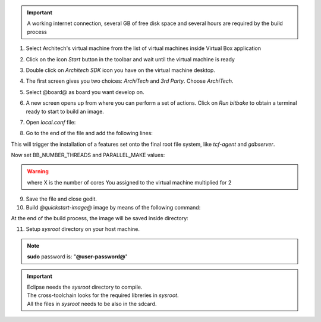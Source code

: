 .. important::

 A working internet connection, several GB of free disk space and several hours are required by the build process

1. Select Architech's virtual machine from the list of virtual machines inside Virtual Box application

.. image:: _static/vdi_machine_listed.png
    :align: center

2. Click on the icon *Start* button in the toolbar and wait until the virtual machine is ready

.. image:: _static/vbStart.png
    :align: center

3. Double click on *Architech SDK* icon you have on the virtual machine desktop.
	
.. image:: _static/splash0.jpg
    :align: center

4. The first screen gives you two choices: *ArchiTech* and *3rd Party*. Choose *ArchiTech*.

.. image:: _static/splash1.jpg
    :align: center

5. Select @board@ as board you want develop on. 

.. image:: _static/splashscreen_board_selection.jpg
    :align: center

6. A new screen opens up from where you can perform a set of actions. Click on *Run bitbake* to obtain a terminal ready to start to build an image.

.. image:: _static/splash3.jpg
    :align: center

7. Open *local.conf* file:

.. host::

 | gedit conf/local.conf

8. Go to the end of the file and add the following lines:

.. host::

 | IMAGE_INSTALL_append = " tcf-agent gdbserver"

This will trigger the installation of a features set onto the final root file system, like *tcf-agent* and *gdbserver*.

Now set BB_NUMBER_THREADS and PARALLEL_MAKE values:  

.. host::

 | BB_NUMBER_THREADS = X
 | PARALLEL_MAKE = X

.. warning::

 | where X is the number of cores You assigned to the virtual machine multiplied for 2

9. Save the file and close gedit.

10. Build *@quickstart-image@* image by means of the following command:

.. host::

 | bitbake @quickstart-image@

At the end of the build process, the image will be saved inside directory:

.. host::

 | /home/@user@/architech_sdk/architech/@board-alias@/yocto/meta-clanton_v1.0.1/yocto_build/tmp/deploy/images/

11. Setup *sysroot* directory on your host machine. 

.. host::

 | cd /home/@user@/architech_sdk/architech/@board-alias@/yocto/meta-clanton_v1.0.1/yocto_build/tmp/deploy/images/
 | mkdir rootfs
 | sudo mount -o loop image-full-galileo-clanton.ext3 rootfs/
 | cd rootfs
 | sudo cp -r * ~/architech_sdk/architech/galileo/sysroot
 | cd ..
 | sudo umount rootfs
 | cd /home/@user@/architech_sdk/architech/@board-alias@/toolchain/sysroots/i586-poky-linux-uclibc
 | sudo cp -r * /home/@user@/architech_sdk/architech/@board-alias@/sysroot/
 | sudo chown -R @user@:@user@ ~/architech_sdk/architech/galileo/sysroot

.. note::

 **sudo** password is: "**@user-password@**"

.. important::

 | Eclipse needs the *sysroot* directory to compile. 
 | The cross-toolchain looks for the required libreries in *sysroot*.
 | All the files in *sysroot* needs to be also in the sdcard.

